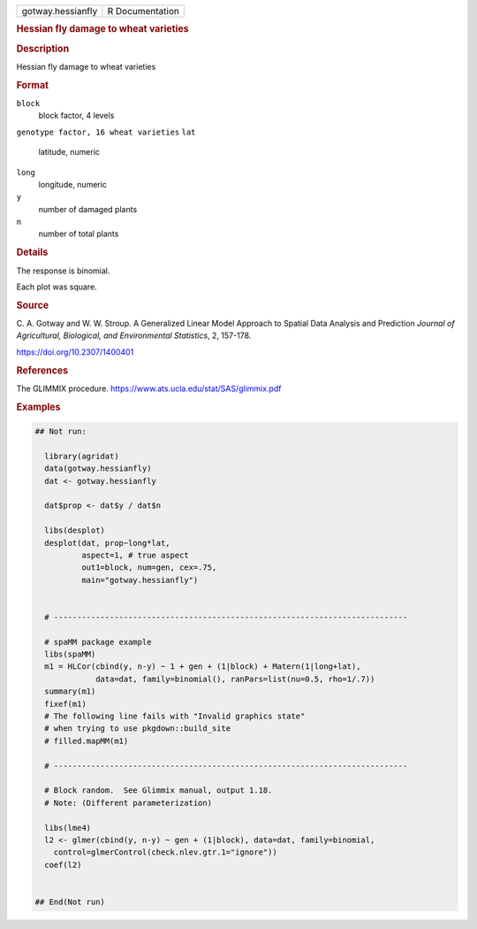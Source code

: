 .. container::

   .. container::

      ================= ===============
      gotway.hessianfly R Documentation
      ================= ===============

      .. rubric:: Hessian fly damage to wheat varieties
         :name: hessian-fly-damage-to-wheat-varieties

      .. rubric:: Description
         :name: description

      Hessian fly damage to wheat varieties

      .. rubric:: Format
         :name: format

      ``block``
         block factor, 4 levels

      ``genotype factor, 16 wheat varieties``
      ``lat``
         latitude, numeric

      ``long``
         longitude, numeric

      ``y``
         number of damaged plants

      ``n``
         number of total plants

      .. rubric:: Details
         :name: details

      The response is binomial.

      Each plot was square.

      .. rubric:: Source
         :name: source

      C. A. Gotway and W. W. Stroup. A Generalized Linear Model Approach
      to Spatial Data Analysis and Prediction *Journal of Agricultural,
      Biological, and Environmental Statistics*, 2, 157-178.

      https://doi.org/10.2307/1400401

      .. rubric:: References
         :name: references

      The GLIMMIX procedure.
      https://www.ats.ucla.edu/stat/SAS/glimmix.pdf

      .. rubric:: Examples
         :name: examples

      .. code:: R

         ## Not run: 

           library(agridat)
           data(gotway.hessianfly)
           dat <- gotway.hessianfly
           
           dat$prop <- dat$y / dat$n
           
           libs(desplot)
           desplot(dat, prop~long*lat,
                   aspect=1, # true aspect
                   out1=block, num=gen, cex=.75,
                   main="gotway.hessianfly")
           

           # ----------------------------------------------------------------------------

           # spaMM package example
           libs(spaMM)
           m1 = HLCor(cbind(y, n-y) ~ 1 + gen + (1|block) + Matern(1|long+lat),
                      data=dat, family=binomial(), ranPars=list(nu=0.5, rho=1/.7))
           summary(m1)
           fixef(m1)
           # The following line fails with "Invalid graphics state"
           # when trying to use pkgdown::build_site
           # filled.mapMM(m1)

           # ----------------------------------------------------------------------------

           # Block random.  See Glimmix manual, output 1.18.
           # Note: (Different parameterization)
           
           libs(lme4)
           l2 <- glmer(cbind(y, n-y) ~ gen + (1|block), data=dat, family=binomial,
             control=glmerControl(check.nlev.gtr.1="ignore"))
           coef(l2)


         ## End(Not run)
